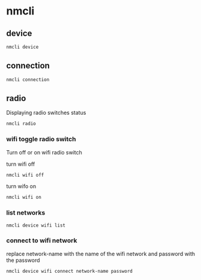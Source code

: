 #+STARTUP: content
* nmcli
** device

#+begin_src sh
nmcli device
#+end_src

** connection

#+begin_src sh
nmcli connection
#+end_src

** radio

Displaying radio switches status

#+begin_src sh
nmcli radio
#+end_src

*** wifi toggle radio switch

Turn off or on wifi radio switch

turn wifi off

#+begin_src sh
nmcli wifi off
#+end_src

turn wifo on

#+begin_src sh
nmcli wifi on
#+end_src

*** list networks

#+begin_src sh
nmcli device wifi list
#+end_src

*** connect to wifi network

replace network-name with the name of the wifi network and password with the password

#+begin_src sh
nmcli device wifi connect network-name password 
#+end_src
